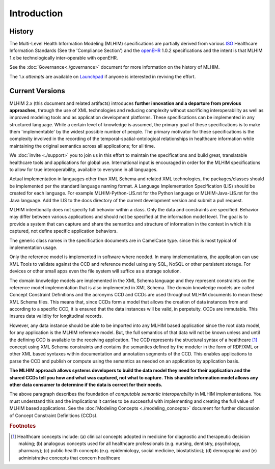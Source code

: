 ============
Introduction
============

History
-------

The Multi-Level Health Information Modeling (MLHIM) specifications are partially derived from various `ISO <http://www.iso.org/iso/home.html>`_ Healthcare Information Standards (See the 'Compliance Section') and the `openEHR <http://www.openehr.org/>`_ 1.0.2 specifications and the intent is that MLHIM 1.x be technologically inter-operable with openEHR. 

See the :doc:`Governance<./governance>` document for more information on the history of MLHIM. 

The 1.x *attempts* are available on `Launchpad <http://launchpad.net/mlhim-specs>`_ if anyone is interested in reviving the effort.

Current Versions
----------------

MLHIM 2.x (this document and related artifacts) introduces **further innovation and a departure from previous approaches**, through the use of XML technologies and reducing complexity without sacrificing interoperability as well as improved modeling tools and as application development platforms. These specifications can be implemented in any structured language. 
While a certain level of knowledge is assumed, the primary goal of these specifications is to make them 'implementable' by the widest possible number of people. The primary motivator for these specifications is the complexity involved in the recording of the temporal-spatial-ontological relationships in healthcare information while maintaining the original semantics across all applications; for all time. 

We :doc:`invite <./support>` you to join us in this effort to maintain the specifications and build great, translatable healthcare tools and applications for global use. 
International input is encouraged in order for the MLHIM specifications to allow for true interoperability, available to everyone in all languages. 

Actual implementation in languages other than XML Schema and related XML technologies, the packages/classes should be implemented per the standard language naming format. A Language Implementation Specification (LIS) should be created for each language. For example MLHIM-Python-LIS.rst for the Python language or MLHIM-Java-LIS.rst for the Java language. Add the LIS to the docs directory of the current development version and submit a pull request. 

MLHIM intentionally does not specify full behavior within a class.  Only the data and constraints are specified.  Behavior may differ between various applications and should not be specified at the information model level. The goal is to provide a system that can capture and share the semantics and structure of information in the context in which it is captured, not define specific application behaviors.

The generic class names in the specification documents are in CamelCase type. since this is most typical of implementation usage.  

Only the reference model is implemented in software where needed. In many implementations, the application can use XML Tools to validate against the CCD and reference model using any SQL, NoSQL or other persistent storage. For devices or other small apps even the file system will suffice as a storage solution. 

The domain knowledge models are implemented in the XML Schema language and they represent constraints on the reference model implementation that is also implemented in XML Schema. 
The domain knowledge models are called Concept Constraint Definitions and the acronyms CCD and CCDs are used throughout MLHIM documents to mean these XML Schema files. This means that, since CCDs form a model that allows the creation of data instances from and according to a specific CCD, it is ensured that the data instances will be valid, in perpetuity. CCDs are immutable. This insures data validity for longitudinal records. 

However, any data instance should be able to be imported into any MLHIM based application since the root data model, for any application is the MLHIM reference model. But, the full semantics of that data will not be known unless and until the defining CCD is available to the receiving application. The CCD represents the structural syntax of a healthcare [#f1]_ concept using XML Schema constraints and contains the semantics defined by the modeler in the form of RDF/XML or other XML based syntaxes within documentation and annotation segments of the CCD. This enables applications to parse the CCD and publish or compute using the semantics as needed on an application by application basis. 

**The MLHIM approach allows systems developers to build the data model they need for their application and the shared CCDs tell you how and what was captured, not what to capture.
This sharable information model allows any other data consumer to determine if the data is correct for their needs.** 

The above paragraph describes the foundation of *computable semantic interoperability* in MLHIM implementations. You must understand this and the implications it carries to be successful with implementing and creating the full value of MLHIM based applications. See the :doc:`Modeling Concepts <./modeling_concepts>` document for further discussion of Concept Constraint Definitions (CCDs). 

.. rubric:: Footnotes

.. [#f1] Healthcare concepts include: (a) clinical concepts adopted in medicine for diagnostic and therapeutic decision making; (b) analogous concepts used for all healthcare professionals (e.g. nursing, dentistry, psychology, pharmacy); (c) public health concepts (e.g. epidemiology, social medicine, biostatistics); (d) demographic and (e) administrative concepts that concern healthcare

